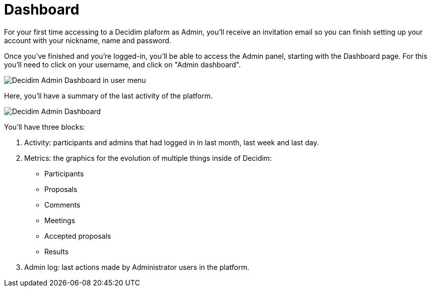 = Dashboard

For your first time accessing to a Decidim plaform as Admin, you'll receive an invitation email so you can finish setting up your account with your nickname, name and password.

Once you've finished and you're logged-in, you'll be able to access the Admin panel, starting with the Dashboard page. For this you'll need to click on your username, and click on "Admin dashboard".

image::admin_dashboard_menu.png[Decidim Admin Dashboard in user menu]

Here, you'll have a summary of the last activity of the platform.

image::admin_dashboard.png[Decidim Admin Dashboard]

You'll have three blocks:

1. Activity: participants and admins that had logged in in last month, last week and last day.
1. Metrics: the graphics for the evolution of multiple things inside of Decidim:
* Participants
* Proposals
* Comments
* Meetings
* Accepted proposals
* Results
1. Admin log: last actions made by Administrator users in the platform.
